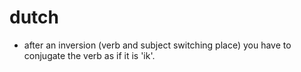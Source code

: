 * dutch
- after an inversion (verb and subject switching place) you have to conjugate the verb as if it is 'ik'.
